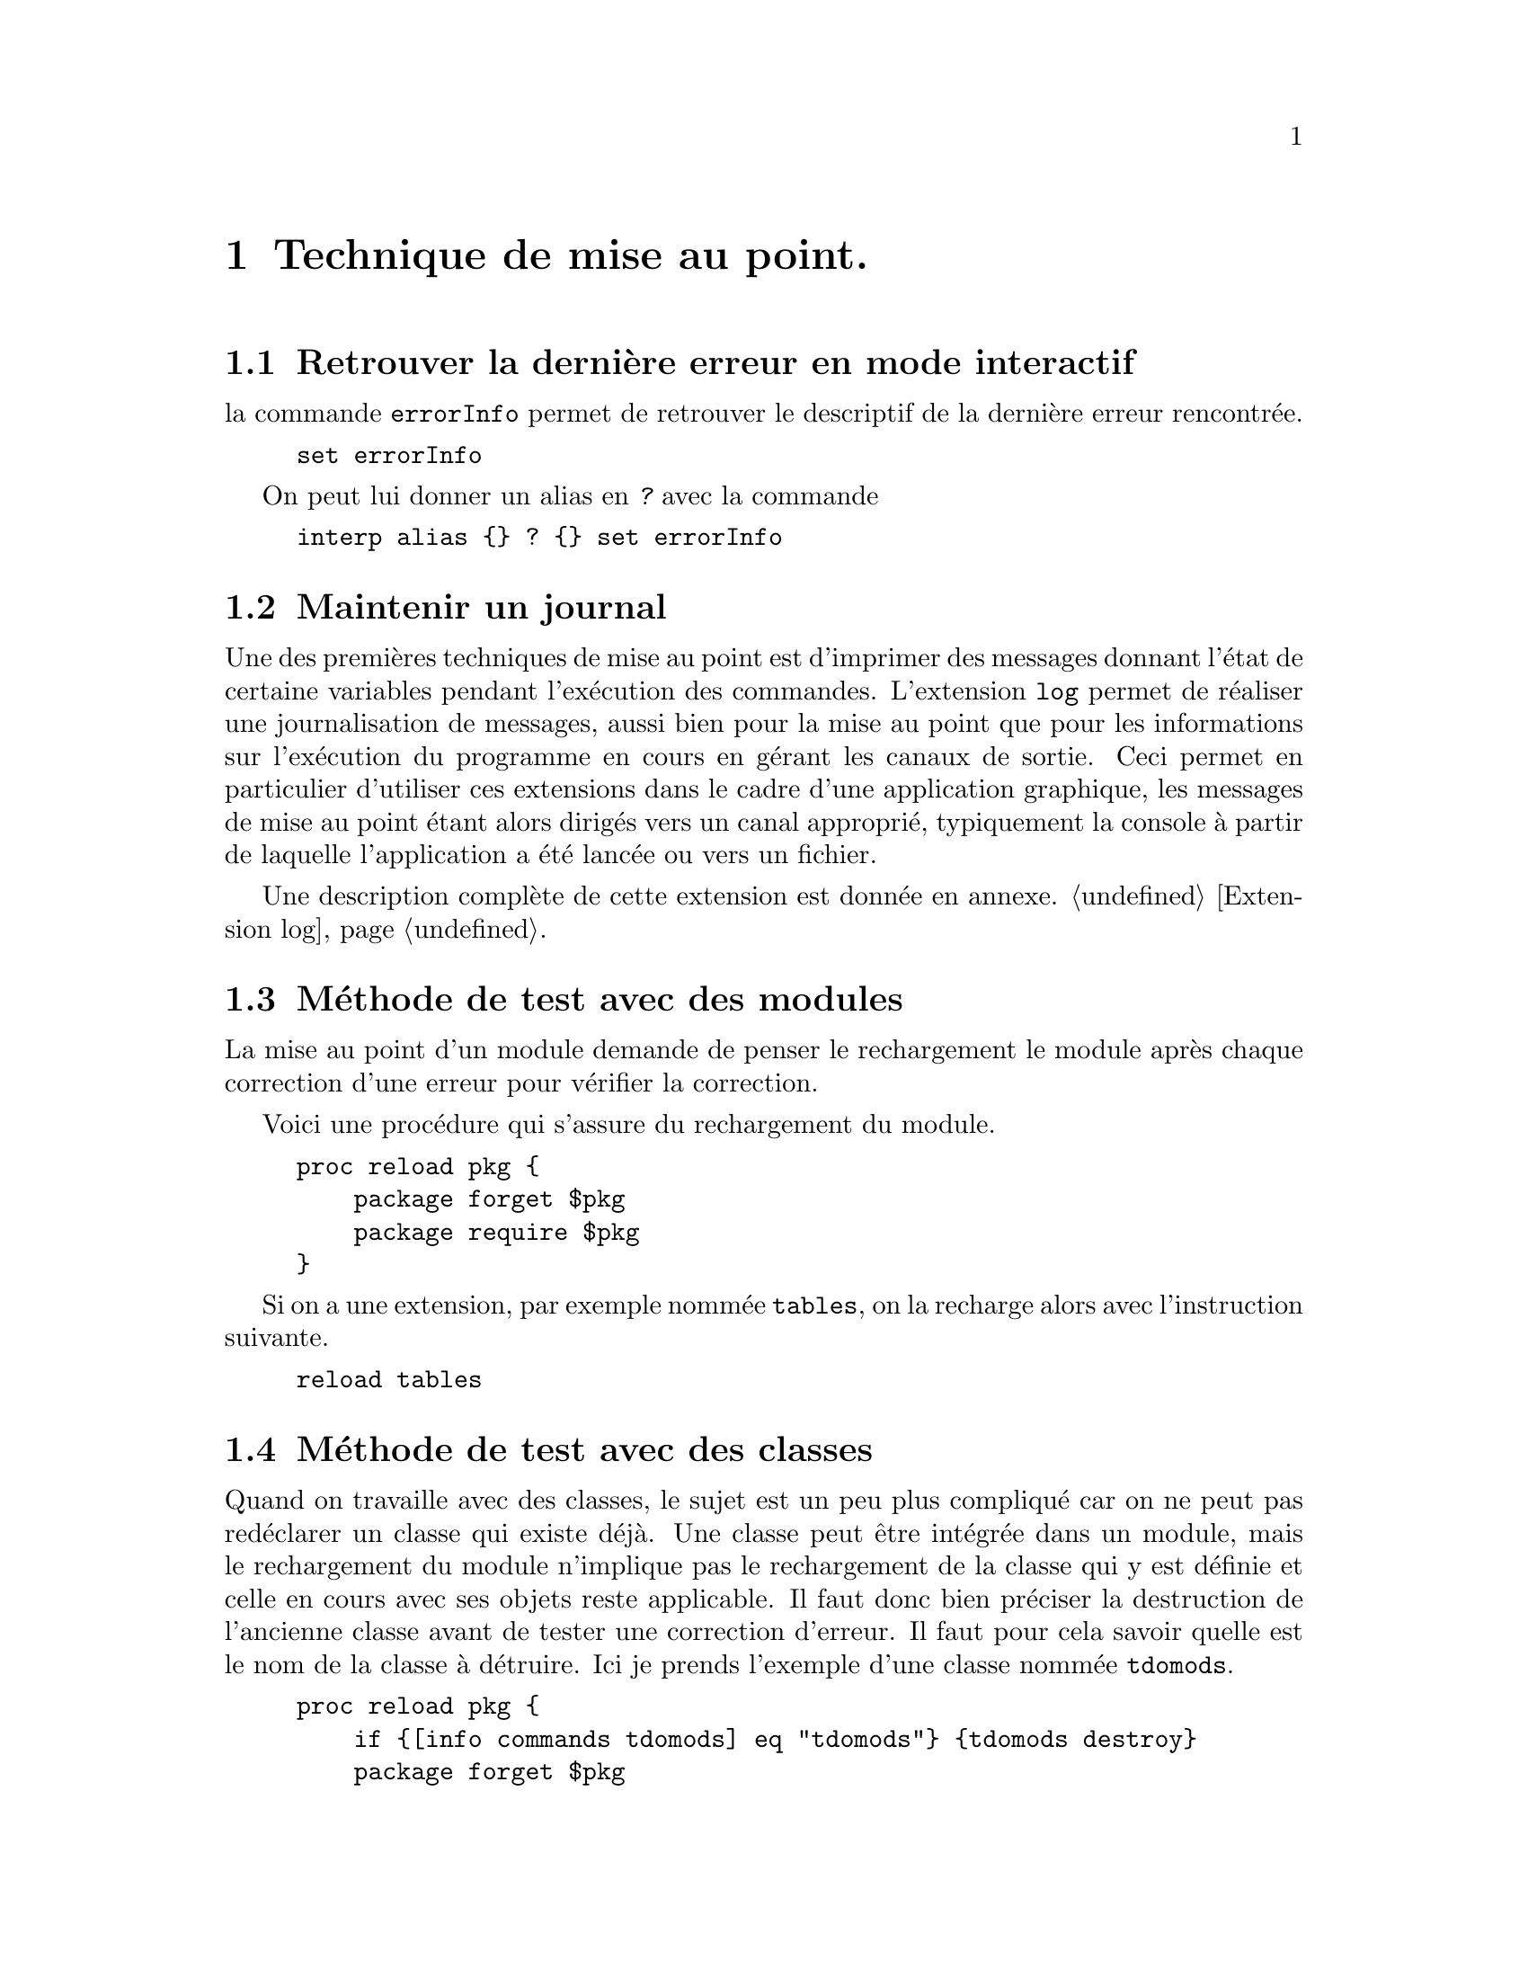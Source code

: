 @c -*- coding: utf-8-unix; mode: texinfo; -*-
@c typographie française :    «   » … ’

@node Technique de mise au point
@chapter Technique de mise au point.

@section Retrouver la dernière erreur en mode interactif

la commande @code{errorInfo} permet de retrouver le descriptif de la
dernière erreur rencontrée.

@example
set errorInfo
@end example


On peut lui donner un alias en @kbd{?} avec la commande

@example
interp alias @{@} ? @{@} set errorInfo
@end example


@section Maintenir un journal

Une des premières techniques de mise au point est d'imprimer des
messages donnant l'état de certaine variables pendant l'exécution des
commandes. L'extension @code{log} permet de réaliser une journalisation
de messages, aussi bien pour la mise au point que pour les informations
sur l'exécution du programme en cours en gérant les canaux de
sortie. Ceci permet en particulier d'utiliser ces extensions dans le
cadre d'une application graphique, les messages de mise au point étant
alors dirigés vers un canal approprié, typiquement la console à partir de
laquelle l'application a été lancée ou vers un fichier.

Une description complète de cette extension est donnée en annexe.
@ref{Extension log}.



@section Méthode de test avec des modules

La mise au point d'un module demande de penser le rechargement le module
après chaque correction d'une erreur pour vérifier la correction.

Voici une procédure qui s'assure du rechargement du module.

@example
proc reload pkg @{
    package forget $pkg
    package require $pkg
@}
@end example

Si on a une extension, par exemple nommée @file{tables}, on la recharge
alors avec l'instruction suivante.

@example
reload tables
@end example


@section Méthode de test avec des classes

Quand on travaille avec des classes, le sujet est un peu plus compliqué
car on ne peut pas redéclarer un classe qui existe déjà. Une classe peut
être intégrée dans un module, mais le rechargement du module n'implique
pas le rechargement de la classe qui y est définie et celle en cours
avec ses objets reste applicable. Il faut donc bien préciser la
destruction de l'ancienne classe avant de tester une correction d'erreur.
Il faut pour cela savoir quelle est le nom de la classe à détruire. Ici
je prends l'exemple d'une classe nommée @code{tdomods}.

@example
proc reload pkg @{
    if @{[info commands tdomods] eq "tdomods"@} @{tdomods destroy@}
    package forget $pkg
    package require $pkg
@}
@end example

De manière plus précise, on peut aussi se servir de l'adaptabilité de
TclOO pour redéfinir une méthode précise en cours de mise au point avec
la commande @code{oo::define}. Voir aussi l'aide de TclOO, on peut
renommer une méthode (@code{oo::renamemethod}) ou l'effacer
(@code{oo::deletemethod}). Il y aussi des techniques permettant de
filtrer les méthodes.

Une bonne connaissance de TclOO permet beaucoup d'adaptabilité en cours
de mise au point.



@section Organiser des tests automatiques avec @code{tcltest}

@subsection Motivations

Il est conseillé de faire des sessions de mises au point régulières
pendant le développement d'un projet. Plus on recule ce moment, pris
dans l'enthousiasme du développement, plus la mise au point risque
d'être longue et pénible.

Un projet qui prend de l'envergure va aussi se diviser en plusieurs
fichiers, soit qui s'appellent avec la commande @code{source}, soit qui
correspondent à des paquets ou des modules. Les modifications faites
dans un des fichiers peuvent parfois avoir des conséquences sur les
autres, ou une réorganisation des répertoires peut casser les liens et
introduire des erreurs qui peuvent être plus ou moins simples à
retrouver.

Il est donc recommandé de développer des fichiers de tests automatiques
en même temps qu'on développe son projet. Ces fichiers de tests peuvent
aussi illustrer la façon d'utiliser les commandes qu'on développe en
donnant des exemples d'application concrets et qui font fonctionnent.

La méthode que j'utilise est d'avoir sur le répertoire des fichiers
portant le même nom que les fichiers testés, mais avec l'extension
@file{.test} pour 'test' et aussi pour qu'ils soient classés après les
fichiers @code{.tcl} ou @code{.tm} auxquels ils se réfèrent.

Les tests sont construits pour faire fonctionner les procédures. Souvent
leur mise au point demande des itérations justement avec la mise au
point du code source. Quand j'utilise Emacs, je commence donc par tester
ligne par ligne ces fichiers de test dans une zone de travail
@code{*inferior-tcl*} avant de valider mon fichier test.



@subsection Utiliser l'extension @code{tcltest}
@c http://wfr.tcl-lang.org/96
@c https://tcl.tk/man/tcl8.6/TclCmd/tcltest.htm


@file{tcltest} est une extension Tcl permettant d'effectuer des batteries
de tests automatiques.  On s'organise pour mettre les fichiers
du projet sous un répertoire donné (ce peut être par exemple un
répertoire nommé @file{src}).  Un sous-répertoire @file{test} est
ensuite crée et on y range les fichiers ayant le même nom que les
fichiers à tester, mais avec l'extension @file{.test} au lieu de
@code{.tcl}.

Les répertoires @file{test} contient un fichier @file{all.tcl} qui
a le contenu suivant.

@example
#!/usr/bin/env tclsh
#-*- mode: Tcl; fill-column: 80; -*-

package require tcltest
namespace import ::tcltest::*
runAllTests
@end example

Cette méthode facilite le lancement d'une batterie de tests
répétifis. S'ils sont bien écrits, ceci peut devenir très utile en cours
de développement, pour vérifier qu'une nouvelle procédure ne vient pas
perturber les fonctionnements qu'on avait prévus dans les autres
procédures déjà développées. En théorie, cela ne devrait pas être le cas
si le code est bien structuré, mais dans la pratique, c'est souvent
utile !

Prenons par exemple un fichier qui a défini une procédure @code{square}.
Nous pouvons écrire ceci dans le fichier @file{.test} qui lui
correspond.

@example
#!/usr/bin/env tclsh
#-*- mode: Tcl; fill-column: 80; -*-

package require tcltest
namespace import ::tcltest::*

# sofware we test
source ../src/square.tcl

test square1: @{Teste le carré de 0.@}\
   -body @{square 0@}\
   -result 0

test square1: @{Teste le carré d'un nombre négatif.@}\
    -body @{square -9@}\
    -result 81

test square2: @{Teste le carré d'une variable.@}\
    -setup @{set a 11@}\
    -body @{square $a@}\
    -result 121

cleanupTests
@end example

Les tests vont s'effectuer sur un shell en lançant la commande
@code{tclsh all.tcl} qui lancera donc tous les fichiers @file{.test}
du répertoire.

Il existe un autre fichier info dédié à cette extension.
@xref{Top,,,tcltest.fr, "Tester des programmes grâce à Tcl"}


